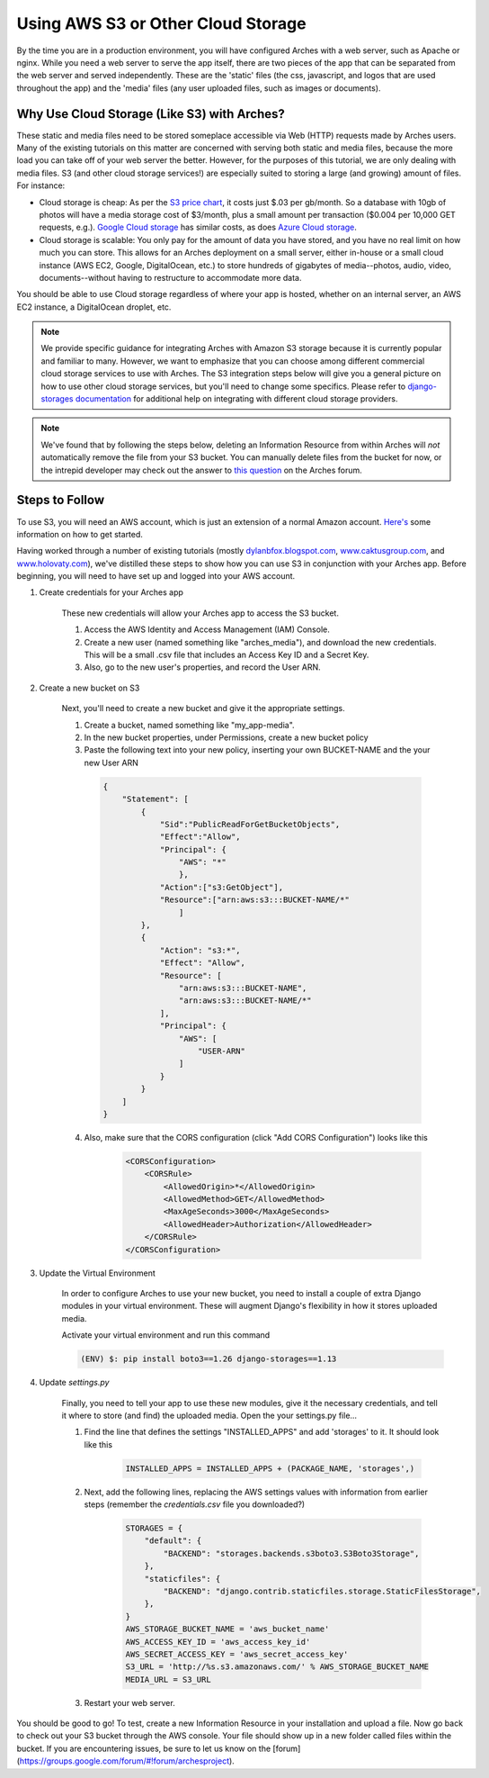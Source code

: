 ###################################
Using AWS S3 or Other Cloud Storage
###################################

By the time you are in a production environment, you will have configured Arches
with a web server, such as Apache or nginx.  While you need a web server to
serve the app itself, there are two pieces of the app that can be separated from
the web server and served independently. These are the 'static' files (the css,
javascript, and logos that are used throughout the app) and the 'media' files
(any user uploaded files, such as images or documents).


Why Use Cloud Storage (Like S3) with Arches?
============================================

These static and media files need to be stored someplace accessible via Web (HTTP) requests
made by Arches users. Many of the existing tutorials on this matter are concerned with serving both
static and media files, because the more load you can take off of your web server
the better. However, for the purposes of this tutorial, we are only dealing with
media files. S3 (and other cloud storage services!) are especially suited to storing
a large (and growing) amount of files. For instance:

+ Cloud storage is cheap: As per the `S3 price chart <http://aws.amazon.com/s3/pricing/>`_, it costs just $.03 per gb/month.  So a database with 10gb of photos will have a media storage cost of $3/month, plus a small amount per transaction ($0.004 per 10,000 GET requests, e.g.). `Google Cloud storage <https://cloud.google.com/storage/pricing>`_ has similar costs, as does `Azure Cloud storage <https://azure.microsoft.com/en-us/pricing/details/storage/blobs>`_.
+ Cloud storage is scalable: You only pay for the amount of data you have stored, and you have no real limit on how much you can store.  This allows for an Arches deployment on a small server, either in-house or a small cloud instance (AWS EC2, Google, DigitalOcean, etc.) to store hundreds of gigabytes of media--photos, audio, video, documents--without having to restructure to accommodate more data.

You should be able to use Cloud storage regardless of where your app is hosted, whether on an internal server, an AWS EC2 instance, a DigitalOcean droplet, etc.

.. note::
    We provide specific guidance for integrating Arches with Amazon S3 storage because it is currently popular and familiar to many. However, we want to emphasize that you can choose among different commercial cloud storage services to use with Arches. The S3 integration steps below will give you a general picture on how to use other cloud storage services, but you'll need to change some specifics. Please refer to `django-storages documentation <https://django-storages.readthedocs.io/en/latest/index.html>`_ for additional help on integrating with different cloud storage providers.


.. note::

  We've found that by following the steps below, deleting an Information Resource
  from within Arches will *not* automatically remove the file from your S3 bucket.
  You can manually delete files from the bucket for now, or the intrepid developer
  may check out the answer to `this question <https://groups.google.com/forum/#!topic/archesproject/QHKqMISRkV8>`_ on the Arches forum.


Steps to Follow
===============

To use S3, you will need an AWS account, which is just an extension of a normal
Amazon account. `Here's <http://aws.amazon.com/getting-started/>`_ some
information on how to get started.


Having worked through a number of existing tutorials (mostly
`dylanbfox.blogspot.com <http://dylanbfox.blogspot.com/2015/01/using-s3-to-serve-and-store-your-django.html>`_,
`www.caktusgroup.com <https://www.caktusgroup.com/blog/2014/11/10/Using-Amazon-S3-to-store-your-Django-sites-static-and-media-files>`_,
and `www.holovaty.com <http://www.holovaty.com/writing/amazon-s3-media/>`_),
we've distilled these steps to show how you can use S3 in conjunction with your Arches
app.  Before beginning, you will need to have set up and logged into your AWS account.

1. Create credentials for your Arches app

    These new credentials will allow your Arches app to access the S3 bucket.

    1. Access the AWS Identity and Access Management (IAM) Console.
    2. Create a new user (named something like "arches_media"), and download the new credentials.  This will be a small .csv file that includes an Access Key ID and a Secret Key.
    3. Also, go to the new user's properties, and record the User ARN.

2. Create a new bucket on S3

    Next, you'll need to create a new bucket and give it the appropriate settings.

    1. Create a bucket, named something like "my_app-media".
    2. In the new bucket properties, under Permissions, create a new bucket policy
    3. Paste the following text into your new policy, inserting your own BUCKET-NAME and the your new User ARN

      .. code-block::

          {
              "Statement": [
                  {
                      "Sid":"PublicReadForGetBucketObjects",
                      "Effect":"Allow",
                      "Principal": {
                          "AWS": "*"
                          },
                      "Action":["s3:GetObject"],
                      "Resource":["arn:aws:s3:::BUCKET-NAME/*"
                          ]
                  },
                  {
                      "Action": "s3:*",
                      "Effect": "Allow",
                      "Resource": [
                          "arn:aws:s3:::BUCKET-NAME",
                          "arn:aws:s3:::BUCKET-NAME/*"
                      ],
                      "Principal": {
                          "AWS": [
                              "USER-ARN"
                          ]
                      }
                  }
              ]
          }

    4. Also, make sure that the CORS configuration (click "Add CORS Configuration") looks like this

        .. code-block::

            <CORSConfiguration>
                <CORSRule>
                    <AllowedOrigin>*</AllowedOrigin>
                    <AllowedMethod>GET</AllowedMethod>
                    <MaxAgeSeconds>3000</MaxAgeSeconds>
                    <AllowedHeader>Authorization</AllowedHeader>
                </CORSRule>
            </CORSConfiguration>

3. Update the Virtual Environment

    In order to configure Arches to use your new bucket, you need to install a couple of extra Django modules in your virtual environment.  These will augment Django's flexibility in how it stores uploaded media.

    Activate your virtual environment and run this command

    .. code-block::

      (ENV) $: pip install boto3==1.26 django-storages==1.13

4. Update `settings.py`

    Finally, you need to tell your app to use these new modules, give it the necessary credentials, and tell it where to store (and find) the uploaded media.  Open the your settings.py file...

    1. Find the line that defines the settings "INSTALLED_APPS" and add 'storages' to it. It should look like this

        .. code-block::

          INSTALLED_APPS = INSTALLED_APPS + (PACKAGE_NAME, 'storages',)

    2. Next, add the following lines, replacing the AWS settings values with information from earlier steps (remember the `credentials.csv` file you downloaded?)

        .. code-block::

          STORAGES = {
              "default": {
                  "BACKEND": "storages.backends.s3boto3.S3Boto3Storage",
              },
              "staticfiles": {
                  "BACKEND": "django.contrib.staticfiles.storage.StaticFilesStorage",
              },
          }
          AWS_STORAGE_BUCKET_NAME = 'aws_bucket_name'
          AWS_ACCESS_KEY_ID = 'aws_access_key_id'
          AWS_SECRET_ACCESS_KEY = 'aws_secret_access_key'
          S3_URL = 'http://%s.s3.amazonaws.com/' % AWS_STORAGE_BUCKET_NAME
          MEDIA_URL = S3_URL

    3. Restart your web server.

You should be good to go! To test, create a new Information Resource in your installation and upload a file. Now go back to check out your S3 bucket through the AWS console.  Your file should show up in a new folder called files within the bucket.  If you are encountering issues, be sure to let us know on the [forum](https://groups.google.com/forum/#!forum/archesproject).